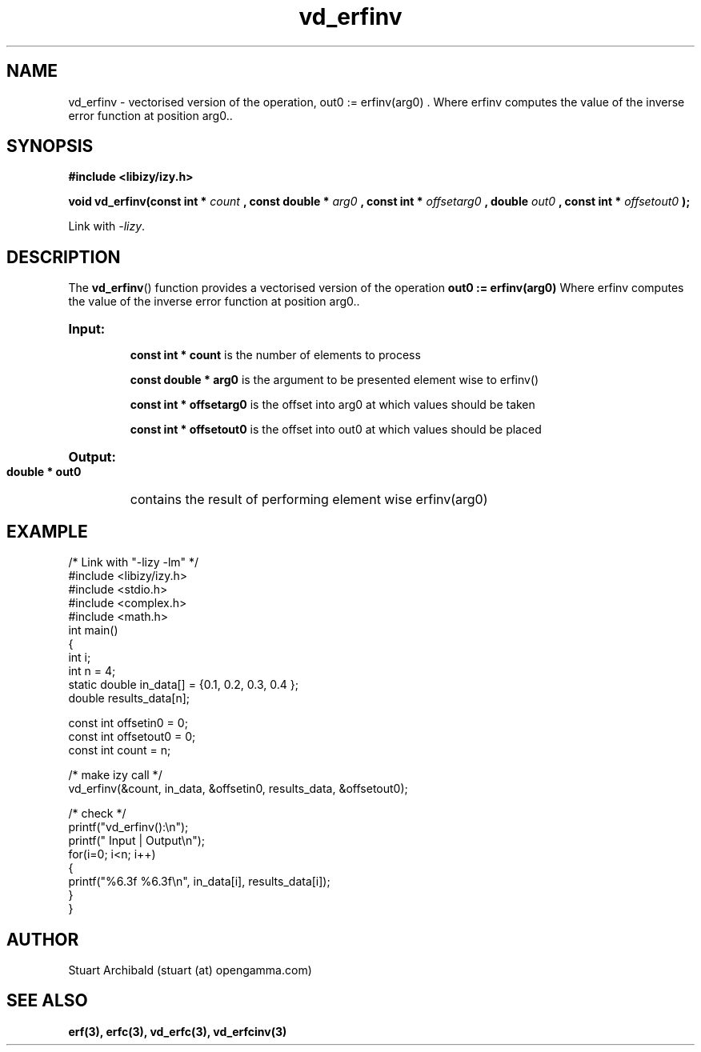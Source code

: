 .TH vd_erfinv 3  "20 Mar 2013" "version 0.1"
.SH NAME
vd_erfinv - vectorised version of the operation, out0 := erfinv(arg0) . Where erfinv computes the value of the inverse error function at position arg0..
.SH SYNOPSIS
.B #include <libizy/izy.h>
.sp
.BI "void vd_erfinv(const int * "count
.BI ", const double * "arg0
.BI ", const int * "offsetarg0
.BI ", double "out0
.BI ", const int * "offsetout0
.B ");"


Link with \fI\-lizy\fP.
.SH DESCRIPTION
The 
.BR vd_erfinv ()
function provides a vectorised version of the operation 
.B out0 := erfinv(arg0) 
Where erfinv computes the value of the inverse error function at position arg0..

.HP
.B Input:

.B "const int * count"
is the number of elements to process

.B "const double * arg0"
is the argument to be presented element wise to erfinv()

.B "const int * offsetarg0"
is the offset into arg0 at which values should be taken

.B "const int * offsetout0"
is the offset into out0 at which values should be placed

.HP
.BR Output:

.B "double * out0"
contains the result of performing element wise erfinv(arg0)

.PP
.SH EXAMPLE
.nf
/* Link with "\-lizy \-lm" */
#include <libizy/izy.h>
#include <stdio.h>
#include <complex.h>
#include <math.h>
int main()
{
  int i;
  int n = 4;
  static double in_data[] = {0.1, 0.2, 0.3, 0.4 };
  double results_data[n];

  const int offsetin0 = 0;
  const int offsetout0 = 0;
  const int count = n;

  /* make izy call */
  vd_erfinv(&count, in_data, &offsetin0, results_data, &offsetout0);

  /* check */
  printf("vd_erfinv():\\n");
  printf(" Input  | Output\\n");
  for(i=0; i<n; i++)
    {
      printf("%6.3f   %6.3f\\n", in_data[i], results_data[i]);
    }
}
.fi
.SH AUTHOR
Stuart Archibald (stuart (at) opengamma.com)
.SH "SEE ALSO"
.B erf(3), erfc(3), vd_erfc(3), vd_erfcinv(3)
